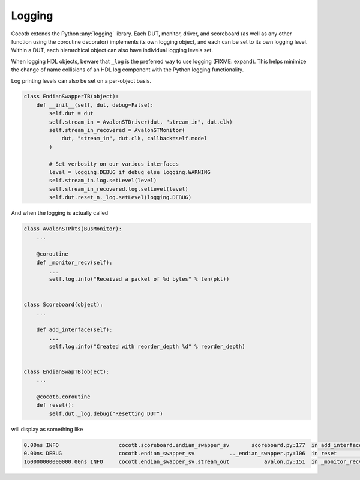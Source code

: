 #######
Logging
#######

Cocotb extends the Python :any:`logging` library. Each DUT, monitor, driver, and
scoreboard (as well as any other function using the coroutine decorator)
implements its own logging object, and each can be set to its own
logging level. Within a DUT, each hierarchical object can also have individual
logging levels set.

When logging HDL objects, beware that ``_log`` is the preferred way to use
logging (FIXME: expand). This helps minimize the change of name collisions of an HDL log
component with the Python logging functionality.

Log printing levels can also be set on a per-object basis.

.. code-block:: python3

        class EndianSwapperTB(object):
            def __init__(self, dut, debug=False):
                self.dut = dut
                self.stream_in = AvalonSTDriver(dut, "stream_in", dut.clk)
                self.stream_in_recovered = AvalonSTMonitor(
                    dut, "stream_in", dut.clk, callback=self.model
                )

                # Set verbosity on our various interfaces
                level = logging.DEBUG if debug else logging.WARNING
                self.stream_in.log.setLevel(level)
                self.stream_in_recovered.log.setLevel(level)
                self.dut.reset_n._log.setLevel(logging.DEBUG)

And when the logging is actually called

.. code-block:: python3

        class AvalonSTPkts(BusMonitor):
            ...

            @coroutine
            def _monitor_recv(self):
                ...
                self.log.info("Received a packet of %d bytes" % len(pkt))


        class Scoreboard(object):
            ...

            def add_interface(self):
                ...
                self.log.info("Created with reorder_depth %d" % reorder_depth)


        class EndianSwapTB(object):
            ...

            @cocotb.coroutine
            def reset():
                self.dut._log.debug("Resetting DUT")


will display as something like

.. code-block:: bash

    0.00ns INFO                   cocotb.scoreboard.endian_swapper_sv       scoreboard.py:177  in add_interface                   Created with reorder_depth 0
    0.00ns DEBUG                  cocotb.endian_swapper_sv           .._endian_swapper.py:106  in reset                           Resetting DUT
    160000000000000.00ns INFO     cocotb.endian_swapper_sv.stream_out           avalon.py:151  in _monitor_recv                   Received a packet of 125 bytes
